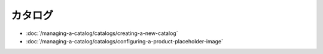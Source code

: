 カタログ
========

-  :doc:`/managing-a-catalog/catalogs/creating-a-new-catalog`
-  :doc:`/managing-a-catalog/catalogs/configuring-a-product-placeholder-image`